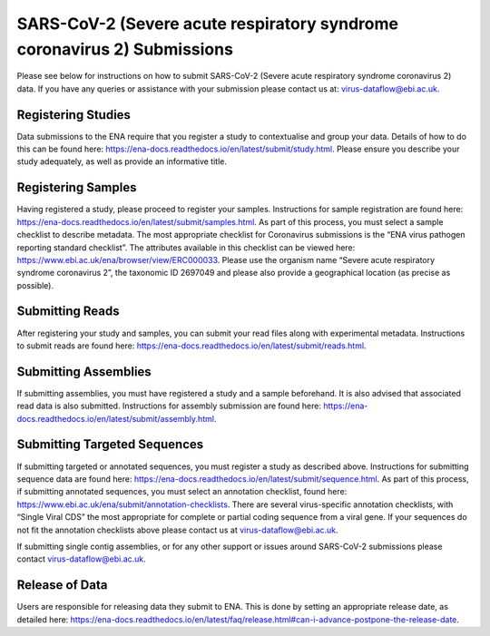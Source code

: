 ========================================================================
SARS-CoV-2 (Severe acute respiratory syndrome coronavirus 2) Submissions
========================================================================

Please see below for instructions on how to submit SARS-CoV-2 (Severe acute respiratory syndrome coronavirus 2) data. If you have any queries or assistance with your submission please contact us at: virus-dataflow@ebi.ac.uk.

Registering Studies
===================
Data submissions to the ENA require that you register a study to contextualise and group your data. Details of how to do this can be found here: https://ena-docs.readthedocs.io/en/latest/submit/study.html.
Please ensure you describe your study adequately, as well as provide an informative title.

Registering Samples
===================
Having registered a study, please proceed to register your samples. Instructions for sample registration are found here: https://ena-docs.readthedocs.io/en/latest/submit/samples.html. As part of this process, you must select a sample checklist to describe metadata. The most appropriate checklist for Coronavirus submissions is the “ENA virus pathogen reporting standard checklist”. The attributes available in this checklist can be viewed here: https://www.ebi.ac.uk/ena/browser/view/ERC000033.
Please use the organism name “Severe acute respiratory syndrome coronavirus 2”, the taxonomic ID 2697049 and please also provide a geographical location (as precise as possible).

Submitting Reads
================
After registering your study and samples, you can submit your read files along with experimental metadata. Instructions to submit reads are found here:
https://ena-docs.readthedocs.io/en/latest/submit/reads.html.

Submitting Assemblies
=====================
If submitting assemblies, you must have registered a study and a sample beforehand. It is also advised that associated read data is also submitted. Instructions for assembly submission are found here: https://ena-docs.readthedocs.io/en/latest/submit/assembly.html.

Submitting Targeted Sequences
=============================
If submitting targeted or annotated sequences, you must register a study as described above. Instructions for submitting sequence data are found here: https://ena-docs.readthedocs.io/en/latest/submit/sequence.html. As part of this process, if submitting annotated sequences, you must select an annotation checklist, found here: https://www.ebi.ac.uk/ena/submit/annotation-checklists. There are several virus-specific annotation checklists, with “Single Viral CDS” the most appropriate for complete or partial coding sequence from a viral gene. If your sequences do not fit the annotation checklists above please contact us at virus-dataflow@ebi.ac.uk.

If submitting single contig assemblies, or for any other support or issues around SARS-CoV-2 submissions please contact virus-dataflow@ebi.ac.uk.

Release of Data
===============
Users are responsible for releasing data they submit to ENA. This is done by setting an appropriate release date, as detailed here:
https://ena-docs.readthedocs.io/en/latest/faq/release.html#can-i-advance-postpone-the-release-date.